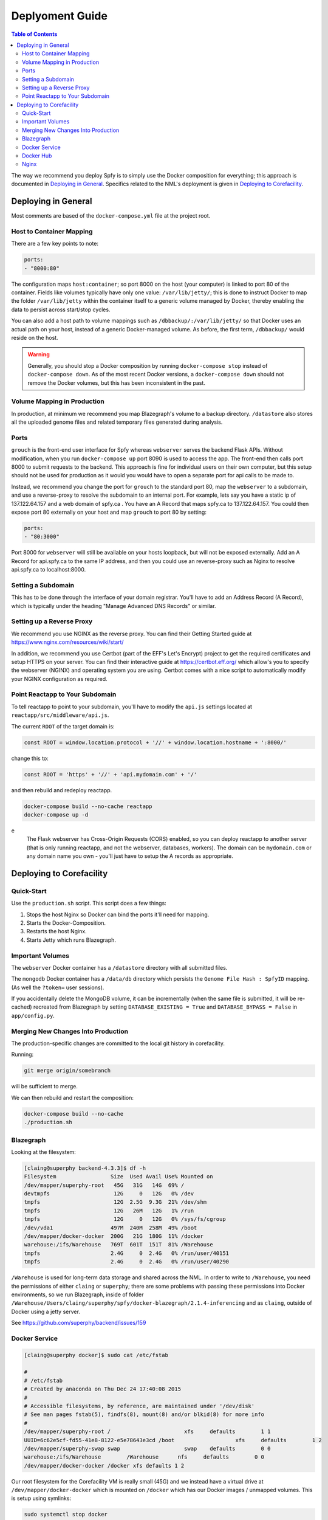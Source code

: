 ================
Deplyoment Guide
================

.. contents:: Table of Contents
   :local:
   
The way we recommend you deploy Spfy is to simply use the Docker composition for everything; this approach is documented in `Deploying in General`_. Specifics related to the NML's deployment is given in `Deploying to Corefacility`_.
   
Deploying in General
====================

Most comments are based of the ``docker-compose.yml`` file at the project root.

	    
Host to Container Mapping
-------------------------
	    
There are a few key points to note:

.. code-block:: yaml

	ports:
	- "8000:80"
	
The configuration maps ``host:container``; so port 8000 on the host (your computer) is linked to port 80 of the container. Fields like volumes typically have only one value: ``/var/lib/jetty/``; this is done to instruct Docker to map the folder ``/var/lib/jetty`` within the container itself to a generic volume managed by Docker, thereby enabling the data to persist across start/stop cycles.

You can also add a host path to volume mappings such as ``/dbbackup/:/var/lib/jetty/`` so that Docker uses an actual path on your host, instead of a generic Docker-managed volume. As before, the first term, ``/dbbackup/`` would reside on the host.

.. warning::

	Generally, you should stop a Docker composition by running ``docker-compose stop`` instead of ``docker-compose down``. As of the most recent Docker versions, a ``docker-compose down`` should not remove the Docker volumes, but this has been inconsistent in the past.

Volume Mapping in Production
----------------------------

In production, at minimum we recommend you map Blazegraph's volume to a backup directory. ``/datastore`` also stores all the uploaded genome files and related temporary files generated during analysis.

Ports
-----

``grouch`` is the front-end user interface for Spfy whereas ``webserver`` serves the backend Flask APIs. Without modification, when you run ``docker-compose up`` port 8090 is used to access the app. The front-end then calls port 8000 to submit requests to the backend. This approach is fine for individual users on their own computer, but this setup should not be used for production as it would you would have to open a separate port for api calls to be made to.

Instead, we recommend you change the port for ``grouch`` to the standard port 80, map the ``webserver`` to a subdomain, and use a reverse-proxy to resolve the subdomain to an internal port. For example, lets say you have a static ip of 137.122.64.157 and a web domain of spfy.ca . You have an A Record that maps spfy.ca to 137.122.64.157. You could then expose port 80 externally on your host and map ``grouch`` to port 80 by setting:

.. code-block:: yaml

	ports:
	- "80:3000"

Port 8000 for ``webserver`` will still be available on your hosts loopback, but will not be exposed externally.
Add an A Record for api.spfy.ca to the same IP address, and then you could use an reverse-proxy such as Nginx to resolve api.spfy.ca to localhost:8000.

Setting a Subdomain
-------------------

This has to be done through the interface of your domain registrar. You'll have to add an Address Record (A Record), which is typically under the heading "Manage Advanced DNS Records" or similar.

Setting up a Reverse Proxy
--------------------------

We recommend you use NGINX as the reverse proxy. You can find their Getting Started guide at https://www.nginx.com/resources/wiki/start/

In addition, we recommend you use Certbot (part of the EFF's Let's Encrypt) project to get the required certificates and setup HTTPS on your server. You can find their interactive guide at https://certbot.eff.org/ which allow's you to specify the webserver (NGINX) and operating system you are using. Certbot comes with a nice script to automatically modify your NGINX configuration as required.

Point Reactapp to Your Subdomain
--------------------------------

To tell reactapp to point to your subdomain, you'll have to modify the ``api.js`` settings located at ``reactapp/src/middleware/api.js``.

The current ``ROOT`` of the target domain is:

.. code-block:: js

	const ROOT = window.location.protocol + '//' + window.location.hostname + ':8000/'
	
change this to:

.. code-block:: js

	const ROOT = 'https' + '//' + 'api.mydomain.com' + '/'
	
and then rebuild and redeploy reactapp.

.. code-block:: sh

	docker-compose build --no-cache reactapp
	docker-compose up -d

.. note::
e
	The Flask webserver has Cross-Origin Requests (CORS) enabled, so you can deploy reactapp to another server (that is only running reactapp, and not the webserver, databases, workers). The domain can be ``mydomain.com`` or any domain name you own - you'll just have to setup the A records as appropriate.

Deploying to Corefacility
=========================

Quick-Start
-----------

Use the ``production.sh`` script.
This script does a few things:

1. Stops the host Nginx so Docker can bind the ports it'll need for mapping.
2. Starts the Docker-Composition.
3. Restarts the host Nginx.
4. Starts Jetty which runs Blazegraph.

Important Volumes
-----------------

The ``webserver`` Docker container has a ``/datastore`` directory with all submitted files.

The ``mongodb`` Docker container has a ``/data/db`` directory which persists the ``Genome File Hash : SpfyID`` mapping.
(As well the ``?token=`` user sessions).

If you accidentally delete the MongoDB volume, it can be incrementally (when the same file is submitted, it will be re-cached) recreated from Blazegraph by setting ``DATABASE_EXISTING = True`` and ``DATABASE_BYPASS = False`` in ``app/config.py``.

Merging New Changes Into Production
-----------------------------------

The production-specific changes are committed to the local git history in corefacility.

Running:

.. code-block:: sh

	git merge origin/somebranch

will be sufficient to merge.

We can then rebuild and restart the composition:

.. code-block:: sh

	docker-compose build --no-cache
	./production.sh

Blazegraph
----------

Looking at the filesystem:

.. code-block:: sh

	[claing@superphy backend-4.3.3]$ df -h
	Filesystem                 Size  Used Avail Use% Mounted on
	/dev/mapper/superphy-root   45G   31G   14G  69% /
	devtmpfs                    12G     0   12G   0% /dev
	tmpfs                       12G  2.5G  9.3G  21% /dev/shm
	tmpfs                       12G   26M   12G   1% /run
	tmpfs                       12G     0   12G   0% /sys/fs/cgroup
	/dev/vda1                  497M  240M  258M  49% /boot
	/dev/mapper/docker-docker  200G   21G  180G  11% /docker
	warehouse:/ifs/Warehouse   769T  601T  151T  81% /Warehouse
	tmpfs                      2.4G     0  2.4G   0% /run/user/40151
	tmpfs                      2.4G     0  2.4G   0% /run/user/40290

``/Warehouse`` is used for long-term data storage and shared across the NML. In order to write to ``/Warehouse``, you need the permissions of either ``claing`` or ``superphy``; there are some problems with passing these permissions into Docker environments, so we run Blazegraph, inside of folder ``/Warehouse/Users/claing/superphy/spfy/docker-blazegraph/2.1.4-inferencing`` and as ``claing``, outside of Docker using a jetty server.

See https://github.com/superphy/backend/issues/159

Docker Service
--------------

.. code-block:: sh

	[claing@superphy docker]$ sudo cat /etc/fstab

	#
	# /etc/fstab
	# Created by anaconda on Thu Dec 24 17:40:08 2015
	#
	# Accessible filesystems, by reference, are maintained under '/dev/disk'
	# See man pages fstab(5), findfs(8), mount(8) and/or blkid(8) for more info
	#
	/dev/mapper/superphy-root /                       xfs     defaults        1 1
	UUID=6c62e5cf-fd55-41e8-8122-e5e78643e3cd /boot                   xfs     defaults        1 2
	/dev/mapper/superphy-swap swap                    swap    defaults        0 0
	warehouse:/ifs/Warehouse	/Warehouse	nfs	defaults	0 0
	/dev/mapper/docker-docker /docker xfs defaults 1 2

Our root filesystem for the Corefacility VM is really small (45G) and we instead have a virtual drive at ``/dev/mapper/docker-docker`` which is mounted on ``/docker`` which has our Docker images / unmapped volumes. This is setup using symlinks:

.. code-block:: sh

	sudo systemctl stop docker
	cd /var/lib/
	sudo cp -rf docker/ /docker/backups/
	sudo rm -rf docker/
	sudo mkdir /docker/docker
	sudo ln -s /docker/docker /var/lib/docker
	sudo systemctl start docker

Docker Hub
----------

Docker Hub is used to host pre-built images; for us, this mostly consisting of our base ``docker-flask-conda`` image. The org. page is publically available at https://hub.docker.com/u/superphy/ and you can pull without any permission issues. To push a new image, first register an account at https://hub.docker.com/

The owner for the org. has the username ``superphyinfo`` and uses the same password as ``superphy.info@gmail.com``. You can use it to add yourself to the org.

You can then build and tag docker images to be pushed onto Docker Hub.

.. code-block:: sh

	docker build -f Dockerfile-reactapp -t superphy/reactapp:4.3.3-corefacility .

or tag an existing image:

.. code-block:: sh

	docker images
	docker tag 245d7e4bb63e superphy/reactapp:4.3.3-corefacility

Either way, you can then push using the same command:

.. code-block:: sh

	docker push superphy/reactapp:4.3.3-corefacility

.. note:: We occasionally use Docker Hub as a work-around in case a computer can't build an image. There is some bug where Corefacility VMs aren't connecting to NPM and thus we build the reactapp image on Cybera and pull it down on Corefacility.

Nginx
-----

We run Nginx above the Docker layer for 3 reasons:

	1. Handle the ``/superphy`` prefix to all our routes as we don't sure on ``/``
	2. To host both the original SuperPhy and Spfy on a single VM
	3. Buffer large file uploads before sending it to Spfy's Flask API

In ``/etc/nginx/nginx.conf``:

.. code-block:: nginx

	# For more information on configuration, see:
	#   * Official English Documentation: http://nginx.org/en/docs/
	#   * Official Russian Documentation: http://nginx.org/ru/docs/

	user spfy;
	worker_processes auto;
	error_log /var/log/nginx/error.log;
	pid /run/nginx.pid;

	# Load dynamic modules. See /usr/share/nginx/README.dynamic.
	include /usr/share/nginx/modules/*.conf;

	events {
		worker_connections 1024;
	}

	http {
		log_format  main  '$remote_addr - $remote_user [$time_local] "$request" '
						'$status $body_bytes_sent "$http_referer" '
						'"$http_user_agent" "$http_x_forwarded_for"';

		access_log  /var/log/nginx/access.log  main;
		error_log /var/log/nginx/error.log warn;

		sendfile            on;
		tcp_nopush          on;
		tcp_nodelay         on;
		keepalive_timeout   2m;
		types_hash_max_size 2048;

		include             /etc/nginx/mime.types;
		default_type        application/octet-stream;

		# Load modular configuration files from the /etc/nginx/conf.d directory.
		# See http://nginx.org/en/docs/ngx_core_module.html#include
		# for more information.
		include /etc/nginx/conf.d/*.conf;

		map $http_upgrade $connection_upgrade {
			default upgrade;
			''      close;
		}

		server {
		client_max_body_size 60g;
		listen       80 default_server;
		listen       443 ssl http2 default_server;
			listen       [::]:80 default_server;
		listen       [::]:443 ssl http2 default_server;
		server_name  superphy.corefacility.ca;
			# Load configuration files for the default server block.
			include /etc/nginx/default.d/*.conf;


		location / {
				proxy_pass http://127.0.0.1:8081;
		}
			location /grouch {
				return 301 /superphy/spfy/;
			}
		location /superphy/grouch {
				return 301 /superphy/spfy/;
			}
		location /spfyapi/ {
			rewrite ^/spfyapi/(.*)$ /$1 break;
				proxy_pass http://localhost:8090;
				proxy_redirect http://localhost:8090/ $scheme://$host/spfyapi/;
				proxy_http_version 1.1;
				proxy_set_header Upgrade $http_upgrade;
				proxy_set_header Connection $connection_upgrade;
				proxy_read_timeout 20d;
		}
		location /spfy/ {
				rewrite ^/spfy/(.*)$ /$1 break;
				proxy_pass http://localhost:8091;
				proxy_redirect http://localhost:8091/ $scheme://$host/spfy/;
				proxy_http_version 1.1;
				proxy_set_header Upgrade $http_upgrade;
				proxy_set_header Connection $connection_upgrade;
				proxy_read_timeout 20d;
			}
		location /shiny/ {
			rewrite ^/shiny/(.*)$ /$1 break;
			proxy_pass http://127.0.0.1:3838;
			proxy_redirect http://127.0.0.1:3838/ $scheme://$host/shiny/;
			proxy_http_version 1.1;
			proxy_set_header Upgrade $http_upgrade;
			proxy_set_header Connection $connection_upgrade;
			proxy_read_timeout 950s;
		}

		}

		server {
			client_max_body_size 60g;
			listen       80;
			listen       443 ssl http2;
			listen       [::]:80;
			listen       [::]:443 ssl http2;
			server_name  lfz.corefacility.ca;
			# Load configuration files for the default server block.
			include /etc/nginx/default.d/*.conf;

		location / {
				proxy_pass http://127.0.0.1:8081;
		}
		location = /spfy {
			return 301 /superphy/spfy/;
		}
		location /grouch {
				return 301 /superphy/spfy/;
			}
			location /superphy/grouch {
				return 301 /superphy/spfy/;
			}
			location = /minio {
				return 301 /superphy/minio/;
			}
		location /spfyapi/ {
				rewrite ^/spfyapi/(.*)$ /$1 break;
			proxy_pass http://localhost:8090;
				proxy_redirect http://localhost:8090/superphy/ $scheme://$host/spfyapi/;
				proxy_http_version 1.1;
				proxy_set_header Upgrade $http_upgrade;
				proxy_set_header Connection $connection_upgrade;
				proxy_read_timeout 20d;
			}
		location /spfy/ {
				#rewrite ^/spfy/(.*)$ https://superphy.github.io/status/ redirect;
			rewrite ^/spfy/(.*)$ /$1 break;
				proxy_pass http://localhost:8091;
				proxy_redirect http://localhost:8091/superphy/ $scheme://$host/spfy/;
				proxy_http_version 1.1;
				proxy_set_header Upgrade $http_upgrade;
				proxy_set_header Connection $connection_upgrade;
				proxy_read_timeout 2h;
			proxy_send_timeout 2h;
			}
		location /minio/ {
				rewrite ^/minio/(.*)$ /$1 break;
				proxy_pass http://localhost:9000;
				proxy_redirect http://localhost:9000/superphy/ $scheme://$host/minio/;
				proxy_http_version 1.1;
				proxy_set_header Upgrade $http_upgrade;
				proxy_set_header Connection $connection_upgrade;
				proxy_read_timeout 2h;
				proxy_send_timeout 2h;
			}
		location /shiny/ {
			rewrite ^/shiny/(.*)$ /$1 break;
				proxy_pass http://127.0.0.1:3838;
				proxy_redirect http://127.0.0.1:3838/ $scheme://$host/shiny/;
				proxy_http_version 1.1;
				proxy_set_header Upgrade $http_upgrade;
				proxy_set_header Connection $connection_upgrade;
			proxy_read_timeout 950s;
		}
		}


	}

This is setup to run the ReactJS frontend of Spfy (``grouch``) at https://lfz.corefacility.ca/superphy/spfy/ and the api at https://lfz.corefacility.ca/superphy/spfyapi/

Points to note:

* The rewrite rules are critical to operating on Corefacility, as the ``/superphy/`` requirement can be tricky
* We're unsure if the ``client_max_body_size 60g;`` has any effect when deployed on Corefacility, it might be that there is another Nginx instance ran by the NML to route its VMs. Currently we're capped at ~250 MB uploads at a time on Corefacility, you can see a long debugging log of this at https://github.com/superphy/backend/issues/159
* Nginx is not hosting the websites, it only serves to proxy the requests to Apache (for the old SuperPhy) or Docker (for the new Spfy)

.. warning:: Nginx is also run internally in the Docker webserver image to allow you to handle running the composition by itself, but generally you shouldn't have to worry about it.
